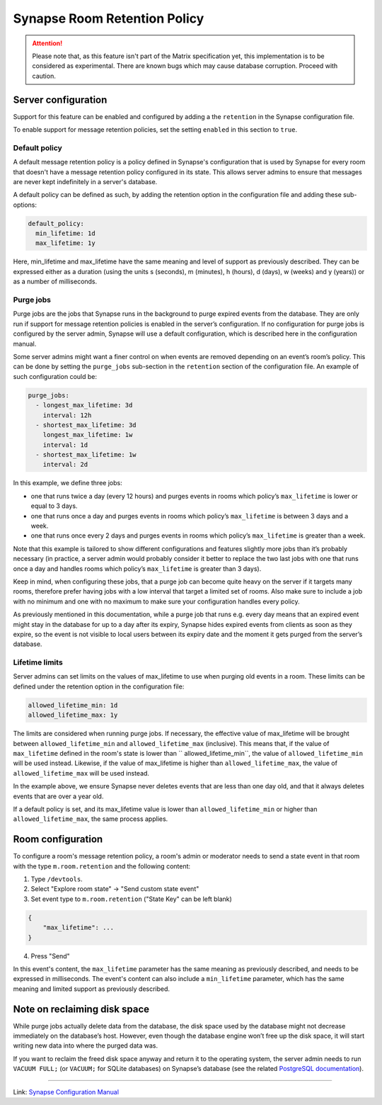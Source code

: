 .. index:: synapse, matrix, retention

.. _synapse-matrix-room-retention:

Synapse Room Retention Policy
=============================

.. attention::

  Please note that, as this feature isn't part of the Matrix specification yet, this implementation is to be considered as experimental. There are known bugs which may cause database corruption. Proceed with caution.


Server configuration
--------------------

Support for this feature can be enabled and configured by adding a the ``retention`` in the Synapse configuration file.

To enable support for message retention policies, set the setting ``enabled`` in this section to ``true``.


Default policy
~~~~~~~~~~~~~~

A default message retention policy is a policy defined in Synapse's configuration that is used by Synapse for every room that doesn't have a message retention policy configured in its state. This allows server admins to ensure that messages are never kept indefinitely in a server's database.

A default policy can be defined as such, by adding the retention option in the configuration file and adding these sub-options:

.. code:: yaml

   default_policy:
     min_lifetime: 1d
     max_lifetime: 1y

Here, min_lifetime and max_lifetime have the same meaning and level of support as previously described. They can be expressed either as a duration (using the units s (seconds), m (minutes), h (hours), d (days), w (weeks) and y (years)) or as a number of milliseconds.


Purge jobs
~~~~~~~~~~

Purge jobs are the jobs that Synapse runs in the background to purge expired events from the database. They are only run if support for message retention policies is enabled in the server’s configuration. If no configuration for purge jobs is configured by the server admin, Synapse will use a default configuration, which is described here in the configuration manual.

Some server admins might want a finer control on when events are removed depending on an event’s room’s policy. This can be done by setting the ``purge_jobs`` sub-section in the ``retention`` section of the configuration file. An example of such configuration could be:

.. code:: yaml

   purge_jobs:
     - longest_max_lifetime: 3d
       interval: 12h
     - shortest_max_lifetime: 3d
       longest_max_lifetime: 1w
       interval: 1d
     - shortest_max_lifetime: 1w
       interval: 2d

In this example, we define three jobs:

-  one that runs twice a day (every 12 hours) and purges events in rooms which policy’s ``max_lifetime`` is lower or equal to 3 days.
-  one that runs once a day and purges events in rooms which policy’s ``max_lifetime`` is between 3 days and a week.
-  one that runs once every 2 days and purges events in rooms which policy’s ``max_lifetime`` is greater than a week.

Note that this example is tailored to show different configurations and features slightly more jobs than it’s probably necessary (in practice, a server admin would probably consider it better to replace the two last jobs with one that runs once a day and handles rooms which policy’s ``max_lifetime`` is greater than 3 days).

Keep in mind, when configuring these jobs, that a purge job can become quite heavy on the server if it targets many rooms, therefore prefer having jobs with a low interval that target a limited set of rooms. Also make sure to include a job with no minimum and one with no maximum to make sure your configuration handles every policy.

As previously mentioned in this documentation, while a purge job that runs e.g. every day means that an expired event might stay in the database for up to a day after its expiry, Synapse hides expired events from clients as soon as they expire, so the event is not visible to local users between its expiry date and the moment it gets purged from the server’s database.


Lifetime limits
~~~~~~~~~~~~~~~

Server admins can set limits on the values of max_lifetime to use when purging old events in a room. These limits can be defined under the retention option in the configuration file:

.. code:: yaml

   allowed_lifetime_min: 1d
   allowed_lifetime_max: 1y

The limits are considered when running purge jobs. If necessary, the effective value of max_lifetime will be brought between ``allowed_lifetime_min`` and ``allowed_lifetime_max`` (inclusive). This means that, if the value of ``max_lifetime`` defined in the room's state is lower than `` allowed_lifetime_min``, the value of ``allowed_lifetime_min`` will be used instead. Likewise, if the value of max_lifetime is higher than ``allowed_lifetime_max``, the value of ``allowed_lifetime_max`` will be used instead.

In the example above, we ensure Synapse never deletes events that are less than one day old, and that it always deletes events that are over a year old.

If a default policy is set, and its max_lifetime value is lower than ``allowed_lifetime_min`` or higher than ``allowed_lifetime_max``, the same process applies.


Room configuration
------------------

To configure a room's message retention policy, a room's admin or moderator needs to send a state event in that room with the type ``m.room.retention`` and the following content:

1. Type ``/devtools``.
2. Select "Explore room state" -> "Send custom state event"
3. Set event type to ``m.room.retention`` ("State Key" can be left blank)

.. code:: yaml

   {
       "max_lifetime": ...
   }

4. Press "Send"

In this event's content, the ``max_lifetime`` parameter has the same meaning as previously described, and needs to be expressed in milliseconds. The event's content can also include a ``min_lifetime`` parameter, which has the same meaning and limited support as previously described.

Note on reclaiming disk space
-----------------------------

While purge jobs actually delete data from the database, the disk space used by the database might not decrease immediately on the database’s host. However, even though the database engine won’t free up the disk space, it will start writing new data into where the purged data was.

If you want to reclaim the freed disk space anyway and return it to the operating system, the server admin needs to run ``VACUUM FULL;`` (or ``VACUUM;`` for SQLite databases) on Synapse’s database (see the related `PostgreSQL documentation <https://www.postgresql.org/docs/current/sql-vacuum.html>`_).


------------

Link: `Synapse Configuration Manual <https://matrix-org.github.io/synapse/latest/message_retention_policies.html>`_